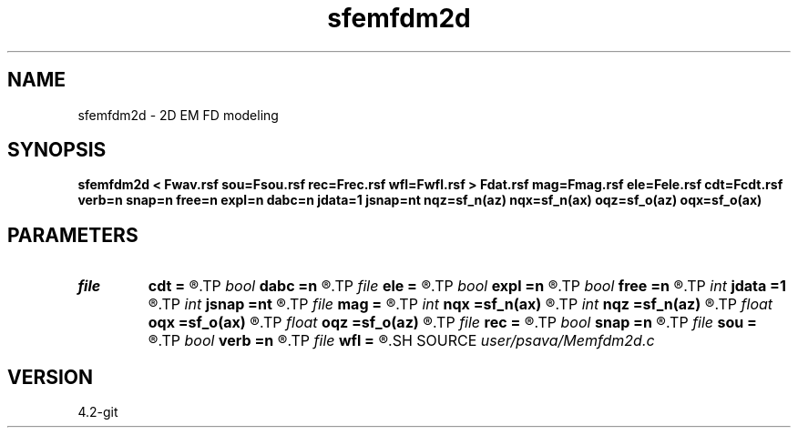 .TH sfemfdm2d 1  "APRIL 2023" Madagascar "Madagascar Manuals"
.SH NAME
sfemfdm2d \- 2D EM FD modeling 
.SH SYNOPSIS
.B sfemfdm2d < Fwav.rsf sou=Fsou.rsf rec=Frec.rsf wfl=Fwfl.rsf > Fdat.rsf mag=Fmag.rsf ele=Fele.rsf cdt=Fcdt.rsf verb=n snap=n free=n expl=n dabc=n jdata=1 jsnap=nt nqz=sf_n(az) nqx=sf_n(ax) oqz=sf_o(az) oqx=sf_o(ax)
.SH PARAMETERS
.PD 0
.TP
.I file   
.B cdt
.B =
.R  	auxiliary input file name
.TP
.I bool   
.B dabc
.B =n
.R  [y/n]	absorbing BC
.TP
.I file   
.B ele
.B =
.R  	auxiliary input file name
.TP
.I bool   
.B expl
.B =n
.R  [y/n]	"exploding reflector"
.TP
.I bool   
.B free
.B =n
.R  [y/n]	free surface flag
.TP
.I int    
.B jdata
.B =1
.R  
.TP
.I int    
.B jsnap
.B =nt
.R  
.TP
.I file   
.B mag
.B =
.R  	auxiliary input file name
.TP
.I int    
.B nqx
.B =sf_n(ax)
.R  
.TP
.I int    
.B nqz
.B =sf_n(az)
.R  
.TP
.I float  
.B oqx
.B =sf_o(ax)
.R  
.TP
.I float  
.B oqz
.B =sf_o(az)
.R  
.TP
.I file   
.B rec
.B =
.R  	auxiliary input file name
.TP
.I bool   
.B snap
.B =n
.R  [y/n]	wavefield snapshots flag
.TP
.I file   
.B sou
.B =
.R  	auxiliary input file name
.TP
.I bool   
.B verb
.B =n
.R  [y/n]	verbosity flag
.TP
.I file   
.B wfl
.B =
.R  	auxiliary output file name
.SH SOURCE
.I user/psava/Memfdm2d.c
.SH VERSION
4.2-git
